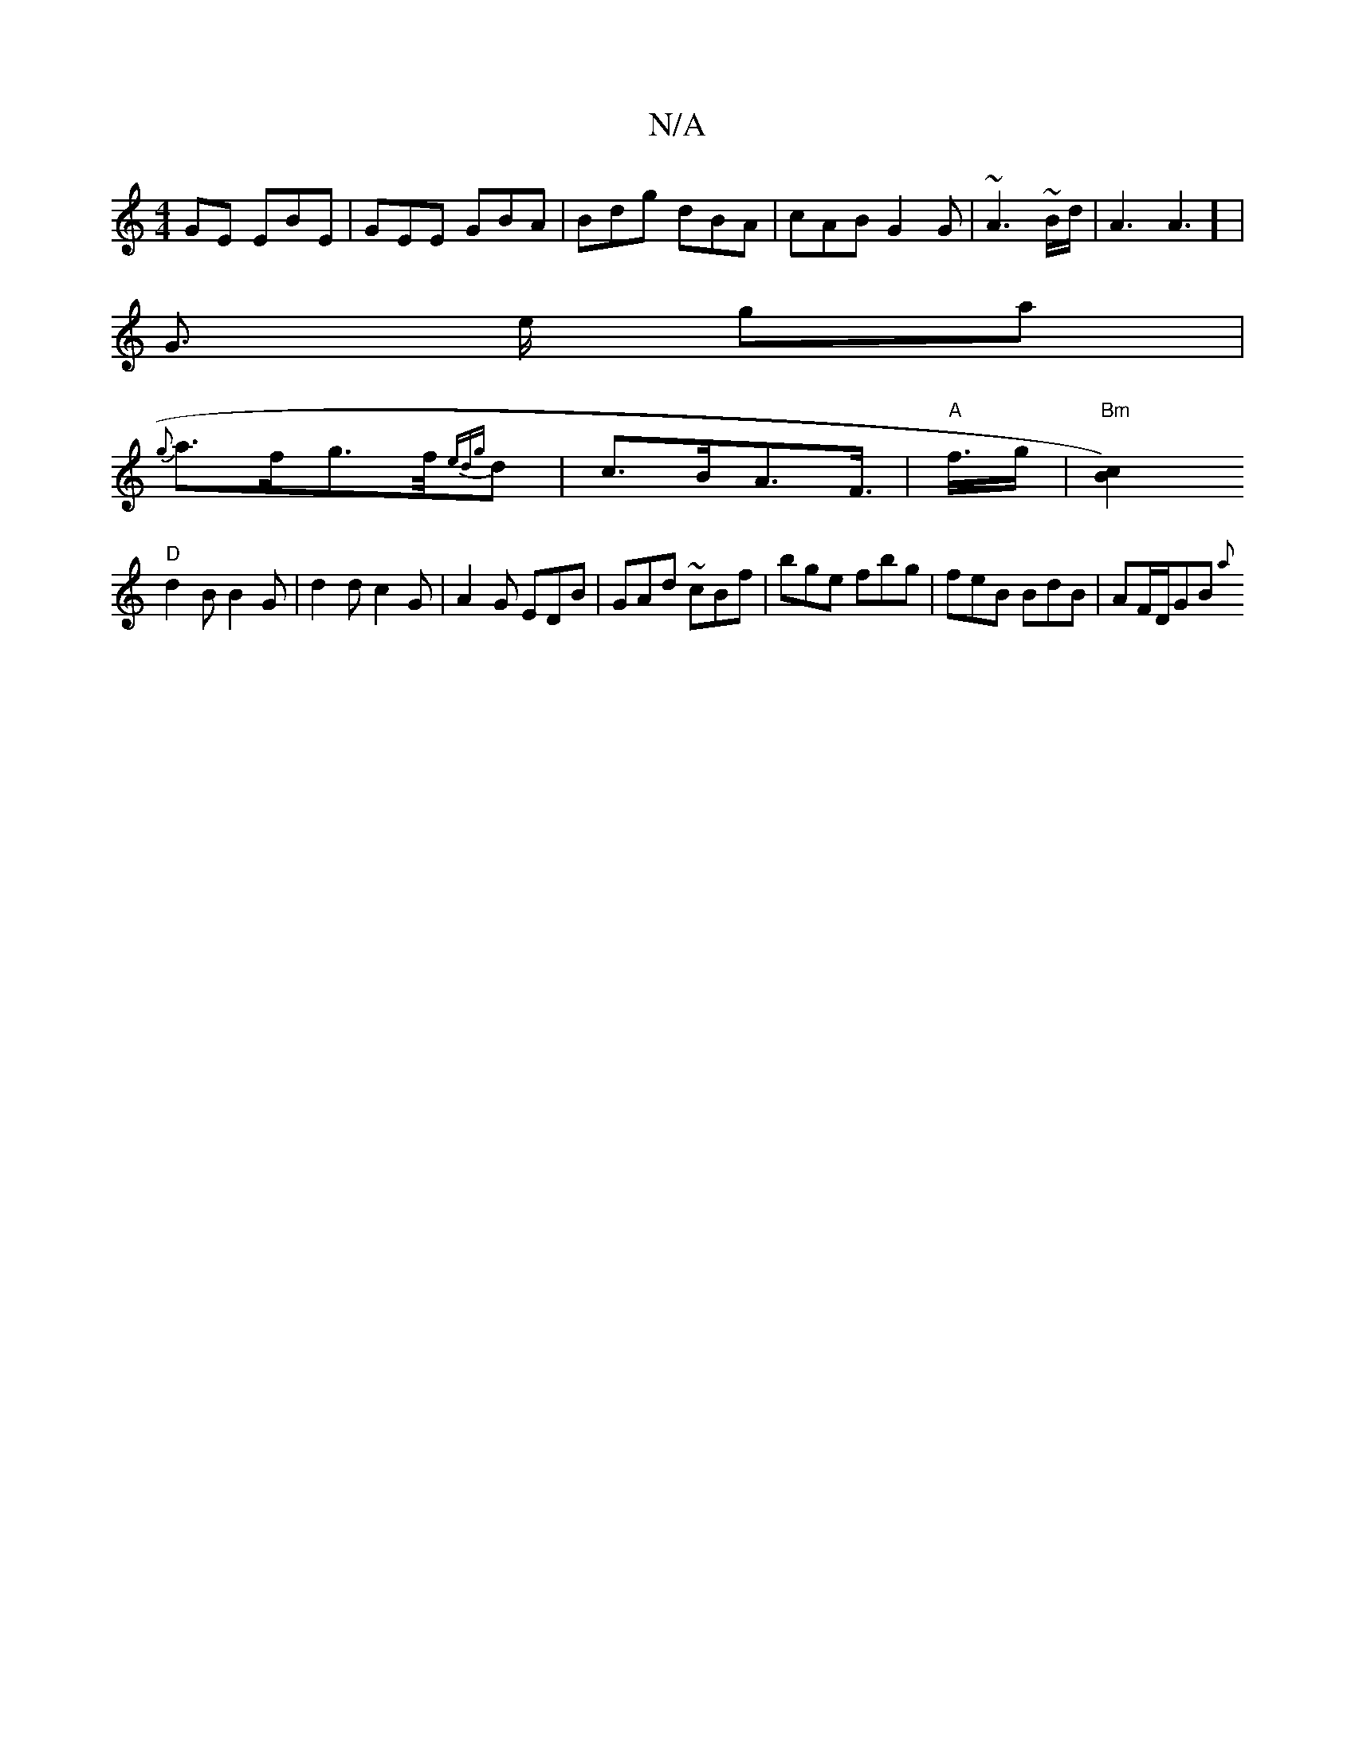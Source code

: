 X:1
T:N/A
M:4/4
R:N/A
K:Cmajor
GE EBE | GEE GBA | Bdg dBA | cAB G2 G | ~A3 ~B/2d/2 | A2>A6] |
G3/2 e/2 ga |
{g}a>fg>f/2{ ed){g}d|c>BA>F>|"A" f>g|"Bm"[B2c2) |
"D" d2B B2G |d2d c2 G | A2G EDB | GAd ~cBf | bge fbg | feB BdB|AF/D/GB {a